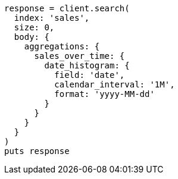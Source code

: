 [source, ruby]
----
response = client.search(
  index: 'sales',
  size: 0,
  body: {
    aggregations: {
      sales_over_time: {
        date_histogram: {
          field: 'date',
          calendar_interval: '1M',
          format: 'yyyy-MM-dd'
        }
      }
    }
  }
)
puts response
----
